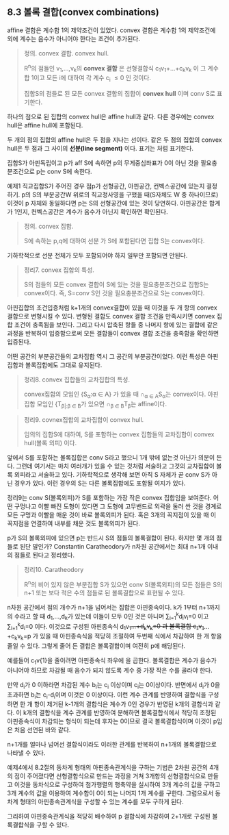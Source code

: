 ** 8.3 볼록 결합(convex combinations)
   affine 결합은 계수합 1의 제약조건이 있었다.
   convex 결합은 계수합 1의 제약조건에 외에 계수는 음수가 아니어야 한다는 조건이 추가된다.
   
   #+BEGIN_QUOTE
   정의. convex 결합. convex hull.

   R^{n}의 점들인 v_{1},...,v_{k}의 *convex 결합* 은 
   선형결합식 c_{1}v_{1}+...+c_{k}v_{k} 이 그 계수합 1이고
   모든 i에 대하여 각 계수 c_{i} \le 0 인 것이다.

   집합S의 점들로 된 모든 convex 결합의 집합이 *convex hull* 이며
   conv S로 표기한다.
   #+END_QUOTE

   하나의 점으로 된 집합의 convex hull은 affine hull과 같다.
   다른 경우에는 convex hull은 affine hull에 포함된다.

   두 개의 점의 집합의 affine hull은 두 점을 지나는 선이다.
   같은 두 점의 집합의 convex hull은 두 점과 그 사이의 *선분(line segment)* 이다.
   표기는 \overline{v_{1}v_{2}} 처럼 표기한다.

   집합S가 아핀독립이고 p가 aff S에 속하면 
   p의 무게중심좌표가 0이 아닌 것을 필요충분조건으로 p는 conv S에 속한다.

   예제1 직교집합S가 주어진 경우 점p가 선형공간, 아핀공간, 컨벡스공간에 있는지 결정하기.
   p의 S의 부분공간W 위로의 직교정사영을 구했을 때(S자체도 W 중 하나이므로) 이것이 p 자체와 동일하다면
   p는 S의 선형공간에 있는 것이 당연하다. 아핀공간은 합계가 1인지, 컨벡스공간은 계수가 음수가 아닌지
   확인하면 확인된다.

   #+BEGIN_QUOTE
   정의. convex 집합.

   S에 속하는 p,q에 대하여 선분 \overline{pq}가 S에 포함된다면
   집합 S는 convex이다.
   #+END_QUOTE

   기하학적으로 선분 전체가 모두 포함되어야 하지 일부만 포함되면 안된다.

   #+BEGIN_QUOTE
   정리7. convex 집합의 특성.

   S의 점들의 모든 convex 결합이 S에 있는 것을 필요충분조건으로 집합S는 convex이다.
   즉, S=conv S인 것을 필요충분조건으로 S는 convex이다.
   #+END_QUOTE

   아핀집합의 조건입증처럼 k+1개의 convex결합이 있을 때
   이것을 두 개 항의 convex 결합으로 변형시킬 수 있다.
   변형된 결합도 convex 결합 조건을 만족시키면 convex 집합 조건이 충족됨을 보인다.
   그리고 다시 압축된 항들 중 나머지 항에 있는 결합에 같은 과정을 반복하여 입증함으로써
   모든 결합들이 convex 결합 조건을 충족함을 확인하면 입증된다.

   어떤 공간의 부분공간들의 교차집합 역시 그 공간의 부분공간이었다.
   이런 특성은 아핀집합과 볼록집합에도 그대로 유지된다.

   #+BEGIN_QUOTE
   정리8. convex 집합들의 교차집합의 특성.

   convex집합의 모임인 {S_{\alpha}:\alpha \in A} 가 있을 때
   \cap_{\alpha \in A}S_{\alpha}는 convex이다. 
   아핀집합 모임인 {T_{\beta|:\beta \in B}가 있으면 
   \cap_{\beta \in B}T_{\beta}는 affine이다.
   #+END_QUOTE

   #+BEGIN_QUOTE
   정리9. covnex집합의 교차집합이 convex hull.

   임의의 집합S에 대하여, S를 포함하는 convex 집합들의 교차집합이
   convex hull(볼록 외피) 이다.
   #+END_QUOTE

   앞에서 S를 포함하는 볼록집합은 conv S라고 했으니 1개 밖에 없는것 아닌가 의문이 든다.
   그런데 여기서는 마치 여러개가 있을 수 있는 것처럼 서술하고
   그것의 교차집합이 볼록 외피라고 서술하고 있다.
   기하학적으로 생각해 보면 아직 S 자체가 곧 conv S가 아닌 경우가 있다.
   이런 경우의 S는 다른 볼록집합에도 포함될 여지가 있다.

   정리9는 conv S(볼록외피)가 S를 포함하는 가장 작은 convex 집합임을 보여준다.
   어떤 구멍나고 이빨 빠진 도형이 있다면 그 도형에 고무밴드로 외곽을 둘러 싼 것을
   경계로 모든 구멍과 이빨을 매운 것이 바로 볼록외피가 된다.
   혹은 3개의 꼭지점이 있을 때 이 꼭지점을 연결하여 내부를 채운 것도 볼록외피가 된다.


   p가 S의 볼록외피에 있으면 p는 반드시 S의 점들의 볼록결합이 된다.
   하지만 몇 개의 점들로 된단 말인가? Constantin Caratheodory가 n차원 공간에서는
   최대 n+1개 이내의 점들로 된다고 정리했다.
   #+BEGIN_QUOTE
   정리10. Caratheodory 

   R^{n}의 비어 있지 않은 부분집합 S가 있으면
   conv S(볼록외피)의 모든 점들은 S의 n+1 또는 보다 적은 수의 점들로 된 볼록결합으로
   표현될 수 있다.
   #+END_QUOTE

   n차원 공간에서 점의 개수가 n+1을 넘어서는 집합은 아핀종속이다.
   k가 1부터 n+1까지의 수라고 할 때 d_{1},...,d_{k}가 있는데 
   이들이 모두 0인 것은 아니며 \sum_{i=1}^{k}d_{i}v_{i}=0 이고 \sum_{i=1}^{k}d_{i}=0 이다.
   이것으로 구성된 아핀종속식 d_{1}v_{1}+...+d_{k}v_{k}=0 과
   볼록결합 c_{1}v_{1}+...+c_{k}v_{k}=p 가 있을 때
   아핀종속식을 적당히 조절하여 두번째 식에서 차감하여 한 개 항을 줄일 수 있다.
   그렇게 줄어 든 결합은 볼록결합이며 여전히 p에 해당된다. 

   예를들어 c_{1}v{1}을 줄이려면 아핀종속식 좌우에 \frac{c_{1}}{d_{1}}을 곱한다.
   볼록결합은 계수가 음수가 아니어야 하므로 차감될 때 음수가 되지 않도록 
   계수 중 가장 작은 수를 골라야 한다.

   만약 d_{i}가 0 이하라면 차감된 계수 b_{i}는 c_{i} 이상이며 c_{i}는 0이상이다.
   반면에서 d_{i}가 0을 초과하면 b_{i}는 c_{i}-\frac{c_{k}}{d_{k}}d_{i}이며
   이것은 0 이상이다. 이런 계수 관계를 반영하여 결합식을 구성하면 
   한 개 항이 제거된 k-1개의 결합식은 계수가 0인 경우가 반영된 k개의 결합식과 같다.
   이 k개의 결합식을 계수 관계를 반영하여 분해하면 
   볼록결합식에서 적당히 조정된 아핀종속식이 차감되는 형식이 되는데
   후자는 0이므로 결국 볼록결합식이며 이것이 p임은 처음 선언된 바와 같다.

   n+1개를 얼마나 넘어선 결합식이라도 이러한 관계를 반복하여 n+1개의 볼록결합으로 나타낼 수 있다.

   예제4에서 8.2절의 동차계 형태의 아핀종속관계식을 구하는 기법은
   2차원 공간의 4개의 점이 주어졌다면 선형결합식으로 만드는 과정을 거쳐
   3개항의 선형결합식으로 만들고 이것을 동차식으로 구성하여
   첨가행렬의 행축약을 실시하여 3개 계수의 값을 구하고 
   3개 계수의 값을 이용하여 계수합이 0이 되는 나머지 1개 계수를 구한다.
   그럼으로서 동차계 형태의 아핀종속관계식을 구성할 수 있는 계수를 모두 구하게 된다.
   
   그리하여 아핀종속관계식을 적당히 배수하여 p 결합식에 차감하여 
   2+1개로 구성된 볼록결합식을 구할 수 있다.
